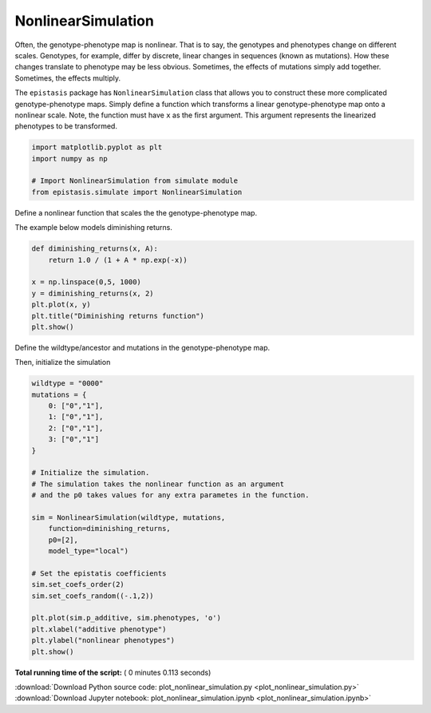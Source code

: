 

.. _sphx_glr__gallery_plot_nonlinear_simulation.py:


NonlinearSimulation
===================

Often, the genotype-phenotype map is nonlinear. That is to say, the genotypes and
phenotypes change on different scales. Genotypes, for example, differ by discrete,
linear changes in sequences (known as mutations). How these changes translate to
phenotype may be less obvious. Sometimes, the effects of mutations simply add together.
Sometimes, the effects multiply. 

The ``epistasis`` package has ``NonlinearSimulation``
class that allows you to construct these more complicated genotype-phenotype maps.
Simply define a function which transforms a linear genotype-phenotype map onto
a nonlinear scale. Note, the function must have ``x`` as the first argument. This
argument represents the linearized phenotypes to be transformed.



.. code-block:: python

    import matplotlib.pyplot as plt
    import numpy as np

    # Import NonlinearSimulation from simulate module
    from epistasis.simulate import NonlinearSimulation







Define a nonlinear function that scales the
the genotype-phenotype map. 

The example below models diminishing returns.



.. code-block:: python


    def diminishing_returns(x, A):
        return 1.0 / (1 + A * np.exp(-x))  

    x = np.linspace(0,5, 1000)
    y = diminishing_returns(x, 2)
    plt.plot(x, y)
    plt.title("Diminishing returns function")
    plt.show()




.. image:: /_gallery/images/sphx_glr_plot_nonlinear_simulation_001.png
    :align: center




Define the wildtype/ancestor and mutations
in the genotype-phenotype map.

Then, initialize the simulation



.. code-block:: python


    wildtype = "0000"
    mutations = {
        0: ["0","1"],
        1: ["0","1"],
        2: ["0","1"],
        3: ["0","1"]
    }

    # Initialize the simulation.
    # The simulation takes the nonlinear function as an argument
    # and the p0 takes values for any extra parametes in the function.

    sim = NonlinearSimulation(wildtype, mutations, 
        function=diminishing_returns, 
        p0=[2], 
        model_type="local")

    # Set the epistatis coefficients
    sim.set_coefs_order(2)
    sim.set_coefs_random((-.1,2))

    plt.plot(sim.p_additive, sim.phenotypes, 'o')
    plt.xlabel("additive phenotype")
    plt.ylabel("nonlinear phenotypes")
    plt.show()




.. image:: /_gallery/images/sphx_glr_plot_nonlinear_simulation_002.png
    :align: center




**Total running time of the script:** ( 0 minutes  0.113 seconds)



.. container:: sphx-glr-footer


  .. container:: sphx-glr-download

     :download:`Download Python source code: plot_nonlinear_simulation.py <plot_nonlinear_simulation.py>`



  .. container:: sphx-glr-download

     :download:`Download Jupyter notebook: plot_nonlinear_simulation.ipynb <plot_nonlinear_simulation.ipynb>`

.. rst-class:: sphx-glr-signature

    `Generated by Sphinx-Gallery <https://sphinx-gallery.readthedocs.io>`_
